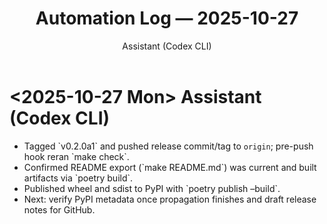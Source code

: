 #+TITLE: Automation Log — 2025-10-27
#+AUTHOR: Assistant (Codex CLI)
#+OPTIONS: toc:nil num:nil

* <2025-10-27 Mon> Assistant (Codex CLI)
- Tagged `v0.2.0a1` and pushed release commit/tag to =origin=; pre-push hook reran `make check`.
- Confirmed README export (`make README.md`) was current and built artifacts via `poetry build`.
- Published wheel and sdist to PyPI with `poetry publish --build`.
- Next: verify PyPI metadata once propagation finishes and draft release notes for GitHub.
